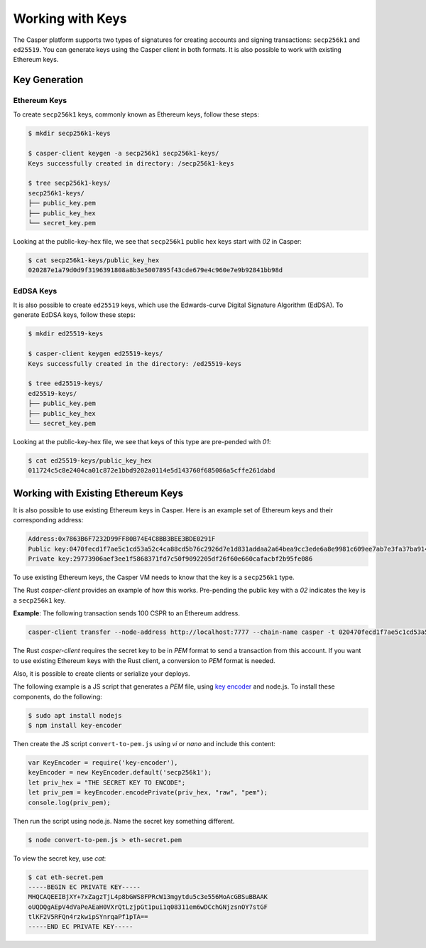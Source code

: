 Working with Keys
=================

The Casper platform supports two types of signatures for creating accounts and signing transactions: ``secp256k1`` and ``ed25519``. You can generate keys using the Casper client in both formats. It is also possible to work with existing Ethereum keys.

Key Generation
--------------

Ethereum Keys
~~~~~~~~~~~~~
To create ``secp256k1`` keys, commonly known as Ethereum keys, follow these steps:

.. code-block:: bash

   $ mkdir secp256k1-keys

   $ casper-client keygen -a secp256k1 secp256k1-keys/
   Keys successfully created in directory: /secp256k1-keys

   $ tree secp256k1-keys/
   secp256k1-keys/
   ├── public_key.pem
   ├── public_key_hex
   └── secret_key.pem

Looking at the public-key-hex file, we see that ``secp256k1`` public hex keys start with `02` in Casper:

.. code-block:: bash

   $ cat secp256k1-keys/public_key_hex
   020287e1a79d0d9f3196391808a8b3e5007895f43cde679e4c960e7e9b92841bb98d


EdDSA Keys
~~~~~~~~~~~~~
It is also possible to create ``ed25519`` keys, which use the Edwards-curve Digital Signature Algorithm (EdDSA). To generate EdDSA keys, follow these steps:

.. code-block:: bash

   $ mkdir ed25519-keys

   $ casper-client keygen ed25519-keys/
   Keys successfully created in the directory: /ed25519-keys

   $ tree ed25519-keys/
   ed25519-keys/
   ├── public_key.pem
   ├── public_key_hex
   └── secret_key.pem

Looking at the public-key-hex file, we see that keys of this type are pre-pended with `01`:

.. code-block:: bash

   $ cat ed25519-keys/public_key_hex
   011724c5c8e2404ca01c872e1bbd9202a0114e5d143760f685086a5cffe261dabd


Working with Existing Ethereum Keys
-----------------------------------

It is also possible to use existing Ethereum keys in Casper. Here is an example set of Ethereum keys and their corresponding address:

.. code-block::

   Address:0x7863B6F7232D99FF80B74E4C8BB3BEE3BDE0291F
   Public key:0470fecd1f7ae5c1cd53a52c4ca88cd5b76c2926d7e1d831addaa2a64bea9cc3ede6a8e9981c609ee7ab7e3fa37ba914f2fc52f6eea9b746b6fe663afa96750d66
   Private key:29773906aef3ee1f5868371fd7c50f9092205df26f60e660cafacbf2b95fe086

To use existing Ethereum keys, the Casper VM  needs to know that the key is a ``secp256k1`` type. 

The Rust `casper-client` provides an example of how this works. Pre-pending the public key with a `02` indicates the key is a ``secp256k1`` key.  
 
**Example**: The following transaction sends 100 CSPR to an Ethereum address.

.. code-block:: bash

   casper-client transfer --node-address http://localhost:7777 --chain-name casper -t 020470fecd1f7ae5c1cd53a52c4ca88cd5b76c2926d7e1d831addaa2a64bea9cc3ede6a8e9981c609ee7ab7e3fa37ba914f2fc52f6eea9b746b6fe663afa96750d66 -a 10000000000 -k /home/mykeys/secret_key.pem -p 10000

The Rust `casper-client` requires the secret key to be in `PEM` format to send a transaction from this account. If you want to use existing Ethereum keys with the Rust client, a conversion to `PEM` format is needed.

Also, it is possible to create clients or serialize your deploys.

The following example is a JS script that generates a `PEM` file, using `key encoder <https://github.com/blockstack/key-encoder-js>`_ and node.js.
To install these components, do the following:

.. code-block:: bash

   $ sudo apt install nodejs
   $ npm install key-encoder

Then create the JS script ``convert-to-pem.js`` using `vi` or `nano` and include this content:

.. code-block:: bash

   var KeyEncoder = require('key-encoder'),
   keyEncoder = new KeyEncoder.default('secp256k1');
   let priv_hex = "THE SECRET KEY TO ENCODE";
   let priv_pem = keyEncoder.encodePrivate(priv_hex, "raw", "pem");
   console.log(priv_pem);

Then run the script using node.js. Name the secret key something different.

.. code-block:: bash

   $ node convert-to-pem.js > eth-secret.pem

To view the secret key, use `cat`:

.. code-block:: bash

   $ cat eth-secret.pem 
   -----BEGIN EC PRIVATE KEY-----
   MHQCAQEEIBjXY+7xZagzTjL4p8bGWS8FPRcW13mgytdu5c3e556MoAcGBSuBBAAK
   oUQDQgAEpV4dVaPeAEaH0VXrQtLzjpGt1pui1q08311em6wDCchGNjzsnOY7stGF
   tlKF2V5RFQn4rzkwipSYnrqaPf1pTA==
   -----END EC PRIVATE KEY-----

